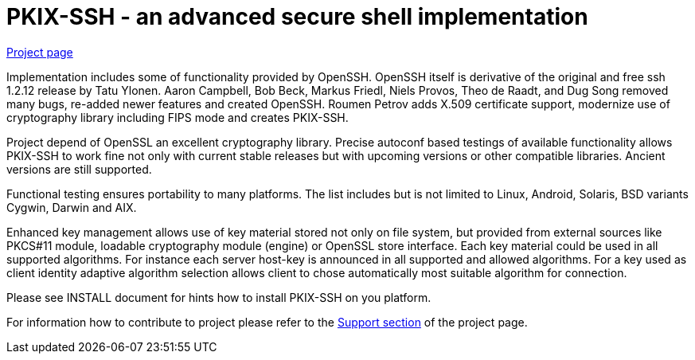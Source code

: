 PKIX-SSH - an advanced secure shell implementation
==================================================

https://roumenpetrov.info/secsh[Project page]


Implementation includes some of functionality provided by OpenSSH.
OpenSSH itself is derivative of  the original and free ssh 1.2.12
release by Tatu Ylonen. Aaron Campbell, Bob Beck, Markus Friedl,
Niels Provos, Theo de Raadt, and Dug Song removed many bugs,
re-added newer features and created OpenSSH.
Roumen Petrov adds X.509 certificate support, modernize use of
cryptography library including FIPS mode and creates PKIX-SSH.

Project depend of OpenSSL an excellent cryptography library.
Precise autoconf based testings of available functionality
allows PKIX-SSH to work fine not only with current stable releases
but with upcoming versions or other compatible libraries.
Ancient versions are still supported.

Functional testing ensures portability to many platforms. The list
includes but is not limited to Linux, Android, Solaris, BSD variants
Cygwin, Darwin and AIX.

Enhanced key management allows use of key material stored not only on
file system, but provided from external sources like PKCS#11 module,
loadable cryptography module (engine) or OpenSSL store interface.
Each key material could be used in all supported algorithms.
For instance each server host-key is announced in all supported and
allowed algorithms.
For a key used as client identity adaptive algorithm selection allows
client to chose automatically most suitable algorithm for connection.


Please see INSTALL document for hints how to install PKIX-SSH on you
platform.

For information how to contribute to project please refer to the
https://roumenpetrov.info/secsh/#support[Support section]
of the project page.
